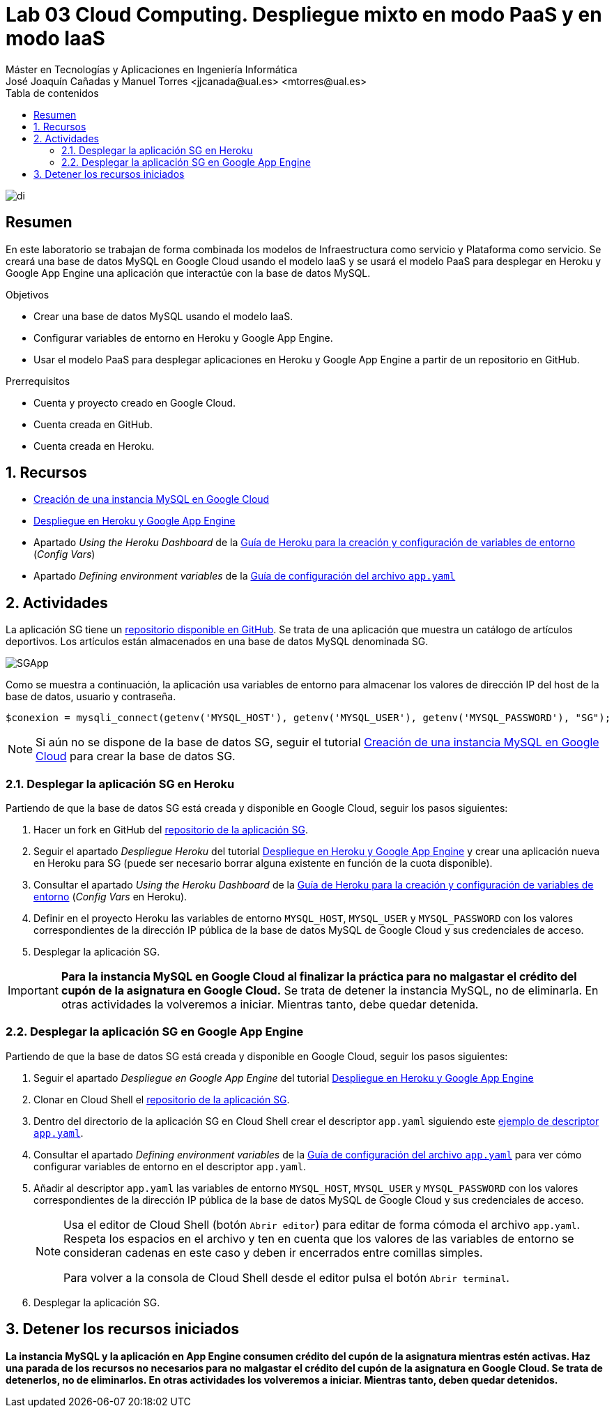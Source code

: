 ////
NO CAMBIAR!!
Codificación, idioma, tabla de contenidos, tipo de documento
////
:encoding: utf-8
:lang: es
:toc: right
:toc-title: Tabla de contenidos
:doctype: book
:linkattrs:

////
Nombre y título del trabajo
////
# Lab 03 Cloud Computing. Despliegue mixto en modo PaaS y en modo IaaS
Máster en Tecnologías y Aplicaciones en Ingeniería Informática
José Joaquín Cañadas y Manuel Torres <jjcanada@ual.es> <mtorres@ual.es>


image::../../Docs/Tema0/images/di.png[]

// NO CAMBIAR!! (Entrar en modo no numerado de apartados)
:numbered!: 


[abstract]
== Resumen
////
COLOCA A CONTINUACION EL RESUMEN
////
En este laboratorio se trabajan de forma combinada los modelos de Infraestructura como servicio y Plataforma como servicio. Se creará una base de datos MySQL en Google Cloud usando el modelo IaaS y se usará el modelo PaaS para desplegar en Heroku y Google App Engine una aplicación que interactúe con la base de datos MySQL.

////
COLOCA A CONTINUACION LOS OBJETIVOS
////
.Objetivos
* Crear una base de datos MySQL usando el modelo IaaS.
* Configurar variables de entorno en Heroku y Google App Engine.
* Usar el modelo PaaS para desplegar aplicaciones en Heroku y Google App Engine a partir de un repositorio en GitHub.

.Prerrequisitos
****
* Cuenta y proyecto creado en Google Cloud.
* Cuenta creada en GitHub.
* Cuenta creada en Heroku.
****

// Entrar en modo numerado de apartados
:numbered:

## Recursos

* link:../../Docs/Tema2/CreacionBDMySQLGoogleCloud.html[Creación de una instancia MySQL en Google Cloud]
* link:../../Docs/Tema2/DespliegueAppEngineHeroku.html[Despliegue en Heroku y Google App Engine]
* Apartado _Using the Heroku Dashboard_ de la https://devcenter.heroku.com/articles/config-vars#managing-config-vars[Guía de Heroku para la creación y configuración de variables de entorno] (_Config Vars_)
* Apartado _Defining environment variables_ de la https://cloud.google.com/appengine/docs/flexible/python/reference/app-yaml#defining_environment_variables[Guía de configuración del archivo `app.yaml`]

## Actividades

La aplicación SG tiene un https://github.com/ualmtorres/SGApp.git[repositorio disponible en GitHub]. Se trata de una aplicación que muestra un catálogo de artículos deportivos. Los artículos están almacenados en una base de datos MySQL denominada SG.

image::images/SGApp.png[]

Como se muestra a continuación, la aplicación usa variables de entorno para almacenar los valores de dirección IP del host de la base de datos, usuario y contraseña.

[source, php]
----
$conexion = mysqli_connect(getenv('MYSQL_HOST'), getenv('MYSQL_USER'), getenv('MYSQL_PASSWORD'), "SG");
----

[NOTE]
====
Si aún no se dispone de la base de datos SG, seguir el tutorial link:../../Docs/Tema2/CreacionBDMySQLGoogleCloud.html[Creación de una instancia MySQL en Google Cloud] para crear la base de datos SG.
====

### Desplegar la aplicación SG en Heroku

Partiendo de que la base de datos SG está creada y disponible en Google Cloud, seguir los pasos siguientes:

. Hacer un fork en GitHub del https://github.com/ualmtorres/SGApp.git[repositorio de la aplicación SG].
. Seguir el apartado _Despliegue Heroku_ del tutorial link:../../Docs/Tema2/DespliegueAppEngineHeroku.html[Despliegue en Heroku y Google App Engine] y crear una aplicación nueva en Heroku para SG (puede ser necesario borrar alguna existente en función de la cuota disponible).
. Consultar el apartado _Using the Heroku Dashboard_ de la https://devcenter.heroku.com/articles/config-vars#managing-config-vars[Guía de Heroku para la creación y configuración de variables de entorno] (_Config Vars_ en Heroku).
. Definir en el proyecto Heroku las variables de entorno `MYSQL_HOST`, `MYSQL_USER` y `MYSQL_PASSWORD` con los valores correspondientes de la dirección IP pública de la base de datos MySQL de Google Cloud y sus credenciales de acceso.
. Desplegar la aplicación SG.

[IMPORTANT]
====
**Para la instancia MySQL en Google Cloud al finalizar la práctica para no malgastar el crédito del cupón de la asignatura en Google Cloud.** Se trata de detener la instancia MySQL, no de eliminarla. En otras actividades la volveremos a iniciar. Mientras tanto, debe quedar detenida.
====

### Desplegar la aplicación SG en Google App Engine

Partiendo de que la base de datos SG está creada y disponible en Google Cloud, seguir los pasos siguientes:

. Seguir el apartado _Despliegue en Google App Engine_ del tutorial link:../../Docs/Tema2/DespliegueAppEngineHeroku.html[Despliegue en Heroku y Google App Engine]
. Clonar en Cloud Shell el https://github.com/ualmtorres/SGApp.git[repositorio de la aplicación SG].
. Dentro del directorio de la aplicación SG en Cloud Shell crear el descriptor `app.yaml` siguiendo este https://gist.github.com/ualmtorres/5f4c4f4502c9fc9f84c967a59ec4203e[ejemplo de descriptor `app.yaml`].
. Consultar el apartado _Defining environment variables_ de la https://cloud.google.com/appengine/docs/flexible/python/reference/app-yaml#defining_environment_variables[Guía de configuración del archivo `app.yaml`] para ver cómo configurar variables de entorno en el descriptor `app.yaml`.
. Añadir al descriptor `app.yaml` las variables de entorno `MYSQL_HOST`, `MYSQL_USER` y `MYSQL_PASSWORD` con los valores correspondientes de la dirección IP pública de la base de datos MySQL de Google Cloud y sus credenciales de acceso.

+
[NOTE]
====
Usa el editor de Cloud Shell (botón `Abrir editor`) para editar de forma cómoda el archivo `app.yaml`. Respeta los espacios en el archivo y ten en cuenta que los valores de las variables de entorno se consideran cadenas en este caso y deben ir encerrados entre comillas simples.

Para volver a la consola de Cloud Shell desde el editor pulsa el botón `Abrir terminal`.
====

+
. Desplegar la aplicación SG.

## Detener los recursos iniciados

**La instancia MySQL y la aplicación en App Engine consumen crédito del cupón de la asignatura mientras estén activas. Haz una parada de los recursos no necesarios para no malgastar el crédito del cupón de la asignatura en Google Cloud. Se trata de detenerlos, no de eliminarlos. En otras actividades los volveremos a iniciar. Mientras tanto, deben quedar detenidos.**
